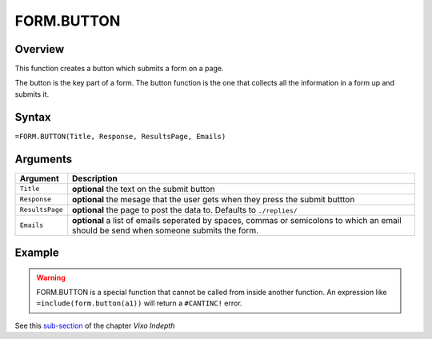 ===========
FORM.BUTTON
===========

Overview
--------

This function creates a button which submits a form on a page.

The button is the key part of a form. The button function is the one that collects all the information in a form up and submits it.

Syntax
------

``=FORM.BUTTON(Title, Response, ResultsPage, Emails)``

Arguments
---------

====================  =========================================================
Argument              Description
====================  =========================================================
``Title``             **optional** the text on the submit button

``Response``          **optional** the mesage that the user gets when they
                      press the submit buttton

``ResultsPage``       **optional** the page to post the data to. Defaults to
                      ``./replies/``

``Emails``            **optional** a list of emails seperated by spaces,
                      commas or semicolons to which an email should be send
                      when someone submits the form.
====================  =========================================================

Example
-------

.. warning:: FORM.BUTTON is a special function that cannot be called from inside another function. An expression like ``=include(form.button(a1))`` will return a ``#CANTINC!`` error.

See this `sub-section`_ of the chapter *Vixo Indepth*

.. _sub-section: ../../indepth/making-forms.html
